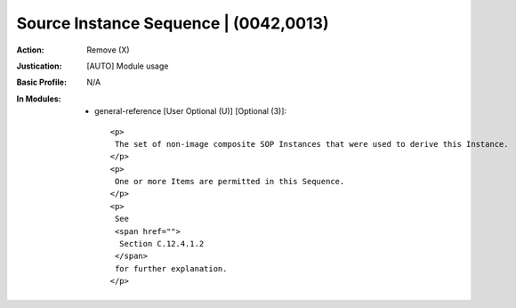 --------------------------------------
Source Instance Sequence | (0042,0013)
--------------------------------------
:Action: Remove (X)
:Justication: [AUTO] Module usage
:Basic Profile: N/A
:In Modules:
   - general-reference [User Optional (U)] [Optional (3)]::

       <p>
        The set of non-image composite SOP Instances that were used to derive this Instance.
       </p>
       <p>
        One or more Items are permitted in this Sequence.
       </p>
       <p>
        See
        <span href="">
         Section C.12.4.1.2
        </span>
        for further explanation.
       </p>
